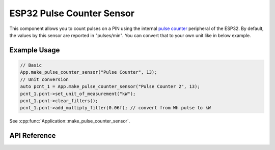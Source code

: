 ESP32 Pulse Counter Sensor
==========================

This component allows you to count pulses on a PIN using the internal
`pulse counter <http://esp-idf.readthedocs.io/en/latest/api-reference/peripherals/pcnt.html>`_ peripheral of
the ESP32. By default, the values by this sensor are reported in "pulses/min". You can convert
that to your own unit like in below example.

Example Usage
-------------

.. code-block:: cpp

    // Basic
    App.make_pulse_counter_sensor("Pulse Counter", 13);
    // Unit conversion
    auto pcnt_1 = App.make_pulse_counter_sensor("Pulse Counter 2", 13);
    pcnt_1.pcnt->set_unit_of_measurement("kW");
    pcnt_1.pcnt->clear_filters();
    pcnt_1.pcnt->add_multiply_filter(0.06f); // convert from Wh pulse to kW

.. cpp:namespace:: nullptr

See :cpp:func:`Application::make_pulse_counter_sensor`.

API Reference
-------------

.. cpp:namespace:: nullptr

.. doxygenclass:: sensor::PulseCounterSensorComponent
    :members:
    :protected-members:
    :undoc-members:
